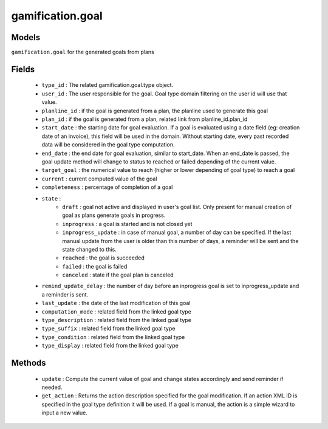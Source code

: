 .. _gamification_goal:

gamification.goal
=================

Models
++++++

``gamification.goal`` for the generated goals from plans

Fields
++++++

 - ``type_id`` : The related gamification.goal.type object.
 - ``user_id`` : The user responsible for the goal. Goal type domain filtering on the user id will use that value.
 - ``planline_id`` : if the goal is generated from a plan, the planline used to generate this goal
 - ``plan_id`` : if the goal is generated from a plan, related link from planline_id.plan_id
 - ``start_date`` : the starting date for goal evaluation. If a goal is evaluated using a date field (eg: creation date of an invoice), this field will be used in the domain. Without starting date, every past recorded data will be considered in the goal type computation.
 - ``end_date`` : the end date for goal evaluation, similar to start_date. When an end_date is passed, the goal update method will change to status to reached or failed depending of the current value.
 - ``target_goal`` : the numerical value to reach (higher or lower depending of goal type) to reach a goal
 - ``current`` : current computed value of the goal
 - ``completeness`` : percentage of completion of a goal
 - ``state`` : 
    - ``draft`` : goal not active and displayed in user's goal list. Only present for manual creation of goal as plans generate goals in progress.
    - ``inprogress`` : a goal is started and is not closed yet
    - ``inprogress_update`` : in case of manual goal, a number of day can be specified. If the last manual update from the user is older than this number of days, a reminder will be sent and the state changed to this.
    - ``reached`` : the goal is succeeded
    - ``failed`` : the goal is failed
    - ``canceled`` : state if the goal plan is canceled
 - ``remind_update_delay`` : the number of day before an inprogress goal is set to inprogress_update and a reminder is sent.
 - ``last_update`` : the date of the last modification of this goal
 - ``computation_mode`` : related field from the linked goal type
 - ``type_description`` : related field from the linked goal type
 - ``type_suffix`` : related field from the linked goal type
 - ``type_condition`` : related field from the linked goal type
 - ``type_display`` : related field from the linked goal type

Methods
+++++++

 - ``update`` :
   Compute the current value of goal and change states accordingly and send reminder if needed.
 - ``get_action`` :
   Returns the action description specified for the goal modification. If an action XML ID is specified in the goal type definition it will be used. If a goal is manual, the action is a simple wizard to input a new value.
